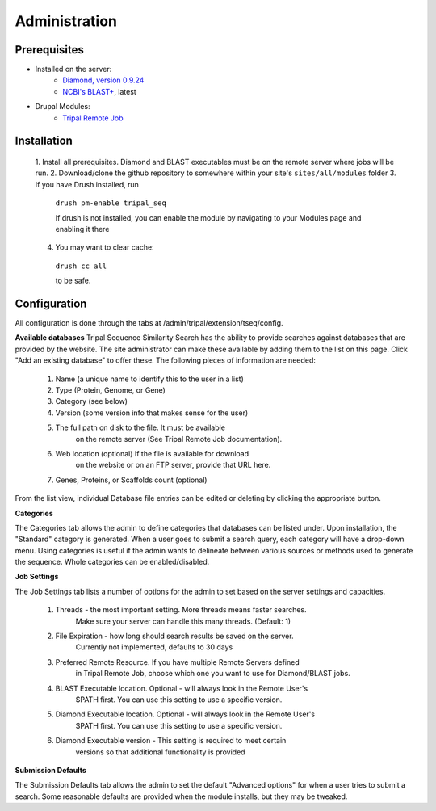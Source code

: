 **************
Administration
**************

Prerequisites
-------------

* Installed on the server:
    - `Diamond, version 0.9.24`_
    - `NCBI's BLAST+`_, latest
* Drupal Modules:
    - `Tripal Remote Job`_

.. _Diamond, version 0.9.24: https://github.com/bbuchfink/diamond
.. _NCBI's BLAST+: https://blast.ncbi.nlm.nih.gov/Blast.cgi?PAGE_TYPE=BlastDocs&DOC_TYPE=Download
.. _Tripal Remote Job: https://github.com/tripal/tripal_remote_job

Installation
------------
    1. Install all prerequisites. Diamond and BLAST executables
    must be on the remote server where jobs will be run.
    2. Download/clone the github repository to somewhere
    within your site's ``sites/all/modules`` folder
    3. If you have Drush installed, run

      ``drush pm-enable tripal_seq``

      If drush is not installed, you can enable the module
      by navigating to your Modules page and enabling it there

    4. You may want to clear cache:

      ``drush cc all``

      to be safe.

Configuration
-------------

All configuration is done through the tabs at
/admin/tripal/extension/tseq/config.

**Available databases**
Tripal Sequence Similarity Search has the ability to provide searches against
databases that are provided by the website. The site administrator can make these
available by adding them to the list on this page. Click "Add an existing database"
to offer these. The following pieces of information are needed:
    1. Name (a unique name to identify this to the user in a list)
    2. Type (Protein, Genome, or Gene)
    3. Category (see below)
    4. Version (some version info that makes sense for the user)
    5. The full path on disk to the file. It must be available
        on the remote server (See Tripal Remote Job documentation).
    6. Web location (optional) If the file is available for download
        on the website or on an FTP server, provide that URL here.
    7. Genes, Proteins, or Scaffolds count (optional)

From the list view, individual Database file entries can be edited or deleting
by clicking the appropriate button.

**Categories**

The Categories tab allows the admin to define categories that databases
can be listed under. Upon installation, the "Standard" category is generated.
When a user goes to submit a search query, each category will have a drop-down
menu. Using categories is useful if the admin wants to delineate between
various sources or methods used to generate the sequence. Whole categories
can be enabled/disabled.

**Job Settings**

The Job Settings tab lists a number of options for the admin to set based
on the server settings and capacities. 
    1. Threads - the most important setting. More threads means faster searches.
        Make sure your server can handle this many threads. (Default: 1)
    2. File Expiration - how long should search results be saved on the server.
        Currently not implemented, defaults to 30 days
    3. Preferred Remote Resource. If you have multiple Remote Servers defined
        in Tripal Remote Job, choose which one you want to use for Diamond/BLAST
        jobs.
    4. BLAST Executable location. Optional - will always look in the Remote User's
        $PATH first. You can use this setting to use a specific version.
    5. Diamond Executable location. Optional - will always look in the Remote User's
        $PATH first. You can use this setting to use a specific version.
    6. Diamond Executable version - This setting is required to meet certain
        versions so that additional functionality is provided

**Submission Defaults**

The Submission Defaults tab allows the admin to set the default
"Advanced options" for when a user tries to submit a search.
Some reasonable defaults are provided when the module installs,
but they may be tweaked. 


